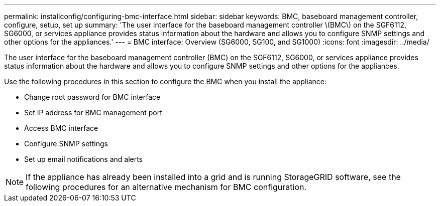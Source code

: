 ---
permalink: installconfig/configuring-bmc-interface.html
sidebar: sidebar
keywords: BMC, baseboard management controller, configure, setup, set up
summary: 'The user interface for the baseboard management controller \(BMC\) on the SGF6112, SG6000, or services appliance provides status information about the hardware and allows you to configure SNMP settings and other options for the appliances.'
---
= BMC interface: Overview (SG6000, SG100, and SG1000)
:icons: font
:imagesdir: ../media/

[.lead]
The user interface for the baseboard management controller (BMC) on the SGF6112, SG6000, or services appliance provides status information about the hardware and allows you to configure SNMP settings and other options for the appliances.

Use the following procedures in this section to configure the BMC when you install the appliance:

* Change root password for BMC interface
* Set IP address for BMC management port
* Access BMC interface
* Configure SNMP settings
* Set up email notifications and alerts

NOTE: If the appliance has already been installed into a grid and is running StorageGRID software, see the following procedures for an alternative mechanism for BMC configuration.